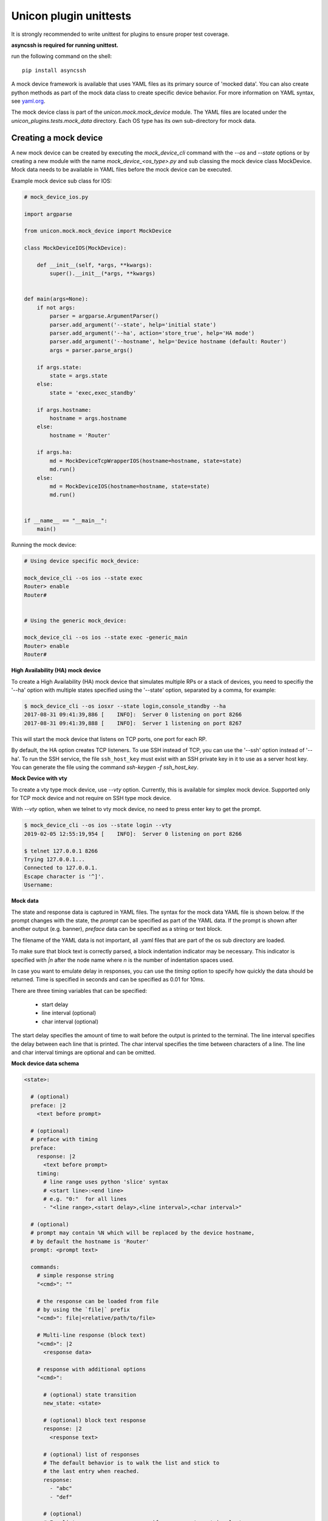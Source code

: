 .. _mock:

Unicon plugin unittests
=======================

It is strongly recommended to write unittest for plugins to ensure proper test coverage.

**asyncssh is required for running unittest.**

run the following command on the shell::

    pip install asyncssh


A mock device framework is available that uses YAML files as its primary source of 'mocked data'.  
You can also create python methods as part of the mock data class to create specific device behavior.
For more information on YAML syntax, see `yaml.org`_.

.. _yaml.org: http://yaml.org/

The mock device class is part of the `unicon.mock.mock_device` module. The YAML files are located under the
`unicon_plugins.tests.mock_data` directory. Each OS type has its own sub-directory for mock data.


Creating a mock device
----------------------

A new mock device can be created by executing the `mock_device_cli` command with the `--os`
and `--state` options or by creating a new module with the name
`mock_device_<os_type>.py` and sub classing the mock device class MockDevice.
Mock data needs to be available in YAML files before the mock device can be executed.

Example mock device sub class for IOS:

.. code:: python

    # mock_device_ios.py

    import argparse

    from unicon.mock.mock_device import MockDevice

    class MockDeviceIOS(MockDevice):

        def __init__(self, *args, **kwargs):
            super().__init__(*args, **kwargs)


    def main(args=None):
        if not args:
            parser = argparse.ArgumentParser()
            parser.add_argument('--state', help='initial state')
            parser.add_argument('--ha', action='store_true', help='HA mode')
            parser.add_argument('--hostname', help='Device hostname (default: Router')
            args = parser.parse_args()

        if args.state:
            state = args.state
        else:
            state = 'exec,exec_standby'

        if args.hostname:
            hostname = args.hostname
        else:
            hostname = 'Router'

        if args.ha:
            md = MockDeviceTcpWrapperIOS(hostname=hostname, state=state)
            md.run()
        else:
            md = MockDeviceIOS(hostname=hostname, state=state)
            md.run()


    if __name__ == "__main__":
        main()



Running the mock device:

.. code::

    # Using device specific mock_device:

    mock_device_cli --os ios --state exec
    Router> enable
    Router#


    # Using the generic mock_device:

    mock_device_cli --os ios --state exec -generic_main
    Router> enable
    Router#



**High Availability (HA) mock device**

To create a High Availability (HA) mock device that simulates multiple RPs
or a stack of devices, you need to specifiy the '--ha' option with multiple 
states specified using the '--state' option, separated by a comma, for 
example:

.. code:: 

    $ mock_device_cli --os iosxr --state login,console_standby --ha
    2017-08-31 09:41:39,886 [    INFO]:  Server 0 listening on port 8266
    2017-08-31 09:41:39,888 [    INFO]:  Server 1 listening on port 8267

This will start the mock device that listens on TCP ports, one port for each RP. 

By default, the HA option creates TCP listeners. To use SSH instead of TCP,
you can use the '--ssh' option instead of '--ha'.  To run the SSH service,
the file ``ssh_host_key`` must exist with an SSH  private key in it to use
as a server host key. You can generate the file using the command
`ssh-keygen -f ssh_host_key`.

**Mock Device with vty**

To create a vty type mock device, use `--vty` option.
Currently, this is available for simplex mock device.
Supported only for TCP mock device and not require on SSH type mock device.

With `--vty` option, when we telnet to vty mock device, no need to press enter key to get the prompt.

.. code::

    $ mock_device_cli --os ios --state login --vty
    2019-02-05 12:55:19,954 [    INFO]:  Server 0 listening on port 8266

    $ telnet 127.0.0.1 8266
    Trying 127.0.0.1...
    Connected to 127.0.0.1.
    Escape character is '^]'.
    Username:

**Mock data**

The state and response data is captured in YAML files. The syntax for the mock 
data YAML file is shown below. If the prompt changes with the state, the `prompt` 
can be specified as part of the YAML data. If the prompt is shown after another
output (e.g. banner), `preface` data can be specified as a string or text block.

The filename of the YAML data is not important, all .yaml files that are part 
of the os sub directory are loaded.

To make sure that block text is correctly parsed, a block indentation indicator
may be necessary. This indicator is specified with `|n` after the node name 
where `n` is the number of indentation spaces used.

In case you want to emulate delay in responses, you can use the `timing` option 
to specify how quickly the data should be returned. Time is specified in 
seconds and can be specified as 0.01 for 10ms.

There are three timing variables that can be specified:

  * start delay
  * line interval (optional)
  * char interval (optional)

The start delay specifies the amount of time to wait before the output is 
printed to the terminal. The line interval specifies the delay between each 
line that is printed. The char interval specifies the time between characters 
of a line. The line and char interval timings are optional and can be omitted.


**Mock device data schema**

.. code:: YAML

   <state>:

     # (optional)
     preface: |2
       <text before prompt>

     # (optional)
     # preface with timing
     preface:
       response: |2
         <text before prompt>
       timing:
         # line range uses python 'slice' syntax
         # <start line>:<end line>
         # e.g. "0:"  for all lines
         - "<line range>,<start delay>,<line interval>,<char interval>"

     # (optional)
     # prompt may contain %N which will be replaced by the device hostname,
     # by default the hostname is 'Router'
     prompt: <prompt text>

     commands:
       # simple response string
       "<cmd>": ""

       # the response can be loaded from file
       # by using the `file|` prefix
       "<cmd>": file|<relative/path/to/file>

       # Multi-line response (block text)
       "<cmd>": |2
         <response data>

       # response with additional options
       "<cmd>":

         # (optional) state transition
         new_state: <state>

         # (optional) block text response
         response: |2
           <response text>

         # (optional) list of responses
         # The default behavior is to walk the list and stick to
         # the last entry when reached.
         response:
           - "abc"
           - "def"

         # (optional)
         # For list responses, you can specify response type 'circular'.
         # When circular type is enabled, the command response will
         # start again from the first entry after reaching the end of the list.
         response_type: circular

         # (optional)
         timing:
           # line range uses python 'slice' syntax
           # <start line>:<end line>
           # e.g. "0:"  for all lines
           - "<line range>,<start delay>,<line interval>,<char interval>"
           - "<line range>,<start delay>,<line interval>,<char interval>"


Example data:

.. code:: YAML

    --
    exec:
      prompt: "Router> "
      commands:
        "enable":
          new_state: enable



Example unittest using mock device
----------------------------------

Create YAML data with the state, prompt and command(s) that you want to match.


.. code:: YAML

   --
   login:
     prompt: "Username: "
     commands:
       "cisco":
         new_state: password

   password:
     prompt: "Password: "
     commands:
       "cisco":
         new_state: exec

   exec:
     prompt: "Router>"


Note: the above example data is incomplete, see 
:download:`ios_mock_data.yaml <ios_mock_data.yaml>` for all the data.


Create a unittest that executes the mock device with the state that you created. 
Execute the commands or service and verify the response data.


.. code:: python

    import unittest
    from unicon import Connection

    class TestIosPluginConnect(unittest.TestCase):

        def test_login_connect(self):
            c = Connection(hostname='Router',
                                start=['mock_device_cli --os ios --state login'],
                                os='ios',
                                username='cisco',
                                tacacs_password='cisco',
                                enable_password='cisco')
            c.connect()
            assert c.spawn.match.match_output == 'end\r\nRouter#'



Example unittest using HA mock device
-------------------------------------



.. code:: python

    from unicon_plugins.tests.mock.mock_device_ios import MockDeviceTcpWrapperIOS


    class TestIosPluginHAConnect(unittest.TestCase):

        def setUp(self):
            self.md = MockDeviceTcpWrapperIOS(port=0, state='login,exec_standby')
            self.md.start()

            self.testbed = """
            devices:
              Router:
                os: ios
                type: router
                tacacs:
                    username: cisco
                passwords:
                    tacacs: cisco
                connections:
                  defaults:
                    class: unicon.Unicon
                  a:
                    protocol: telnet
                    ip: localhost
                    port: {}
                  b:
                    protocol: telnet
                    ip: localhost
                    port: {}
            """.format(self.md.ports[0], self.md.ports[1])

        def tearDown(self):
            self.md.stop()


        def test_connect(self):
            tb = loader.load(self.testbed)
            r = tb.devices.Router
            r.connect()
            return r

        def test_switchover(self):
            r = self.test_connect()
            r.switchover()




Future enhancements / current limitations
-----------------------------------------

The current mock device has a number of limitations.

 - no support for time mocking
 - no support for random variation of response time
 - no command completion


.. sectionauthor:: Dave Wapstra <dwapstra@cisco.com>



